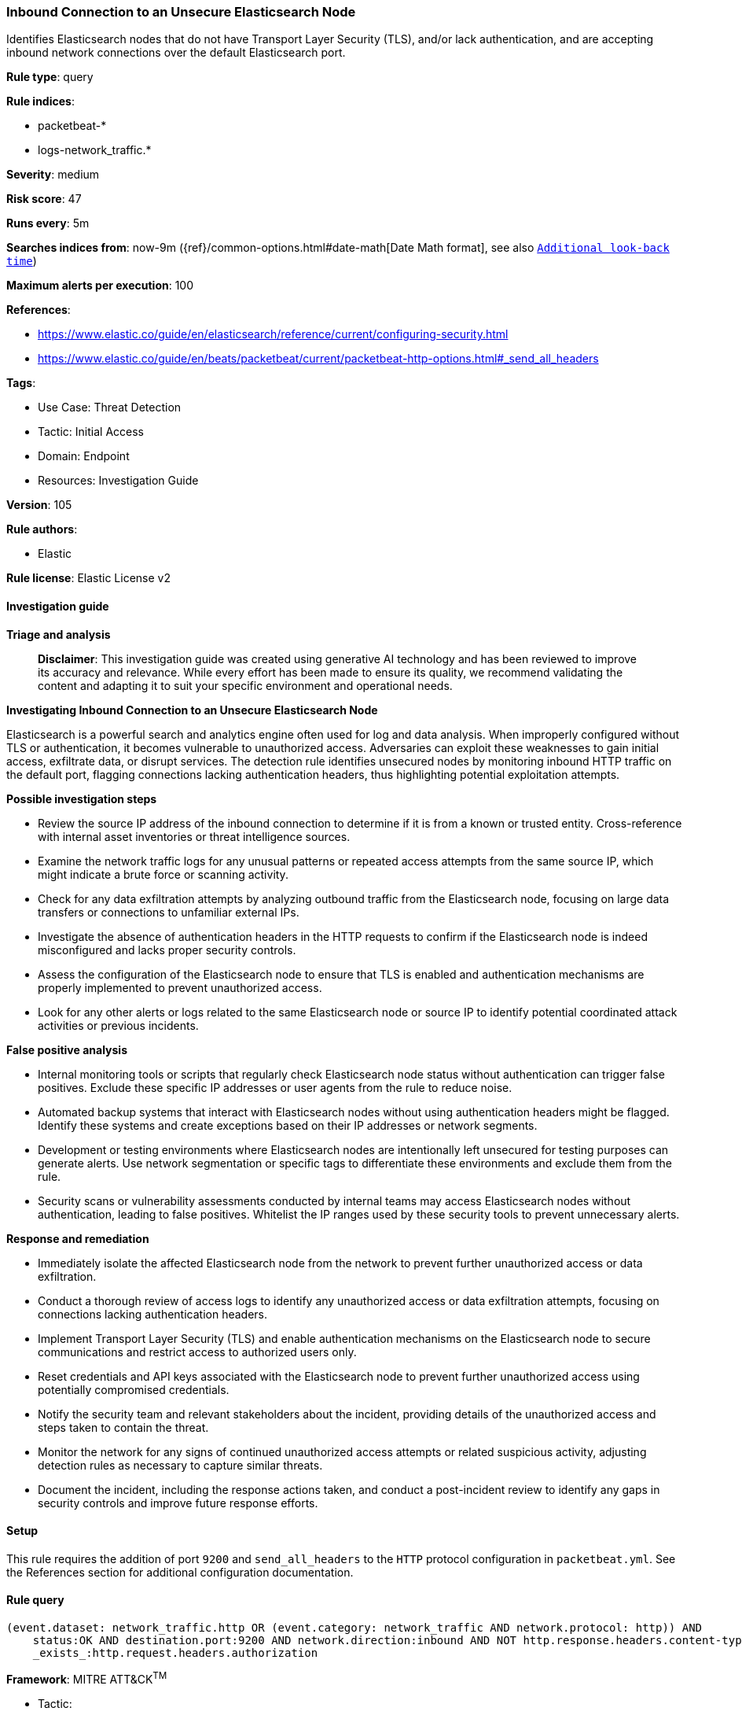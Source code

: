 [[inbound-connection-to-an-unsecure-elasticsearch-node]]
=== Inbound Connection to an Unsecure Elasticsearch Node

Identifies Elasticsearch nodes that do not have Transport Layer Security (TLS), and/or lack authentication, and are accepting inbound network connections over the default Elasticsearch port.

*Rule type*: query

*Rule indices*: 

* packetbeat-*
* logs-network_traffic.*

*Severity*: medium

*Risk score*: 47

*Runs every*: 5m

*Searches indices from*: now-9m ({ref}/common-options.html#date-math[Date Math format], see also <<rule-schedule, `Additional look-back time`>>)

*Maximum alerts per execution*: 100

*References*: 

* https://www.elastic.co/guide/en/elasticsearch/reference/current/configuring-security.html
* https://www.elastic.co/guide/en/beats/packetbeat/current/packetbeat-http-options.html#_send_all_headers

*Tags*: 

* Use Case: Threat Detection
* Tactic: Initial Access
* Domain: Endpoint
* Resources: Investigation Guide

*Version*: 105

*Rule authors*: 

* Elastic

*Rule license*: Elastic License v2


==== Investigation guide



*Triage and analysis*


> **Disclaimer**:
> This investigation guide was created using generative AI technology and has been reviewed to improve its accuracy and relevance. While every effort has been made to ensure its quality, we recommend validating the content and adapting it to suit your specific environment and operational needs.


*Investigating Inbound Connection to an Unsecure Elasticsearch Node*


Elasticsearch is a powerful search and analytics engine often used for log and data analysis. When improperly configured without TLS or authentication, it becomes vulnerable to unauthorized access. Adversaries can exploit these weaknesses to gain initial access, exfiltrate data, or disrupt services. The detection rule identifies unsecured nodes by monitoring inbound HTTP traffic on the default port, flagging connections lacking authentication headers, thus highlighting potential exploitation attempts.


*Possible investigation steps*


- Review the source IP address of the inbound connection to determine if it is from a known or trusted entity. Cross-reference with internal asset inventories or threat intelligence sources.
- Examine the network traffic logs for any unusual patterns or repeated access attempts from the same source IP, which might indicate a brute force or scanning activity.
- Check for any data exfiltration attempts by analyzing outbound traffic from the Elasticsearch node, focusing on large data transfers or connections to unfamiliar external IPs.
- Investigate the absence of authentication headers in the HTTP requests to confirm if the Elasticsearch node is indeed misconfigured and lacks proper security controls.
- Assess the configuration of the Elasticsearch node to ensure that TLS is enabled and authentication mechanisms are properly implemented to prevent unauthorized access.
- Look for any other alerts or logs related to the same Elasticsearch node or source IP to identify potential coordinated attack activities or previous incidents.


*False positive analysis*


- Internal monitoring tools or scripts that regularly check Elasticsearch node status without authentication can trigger false positives. Exclude these specific IP addresses or user agents from the rule to reduce noise.
- Automated backup systems that interact with Elasticsearch nodes without using authentication headers might be flagged. Identify these systems and create exceptions based on their IP addresses or network segments.
- Development or testing environments where Elasticsearch nodes are intentionally left unsecured for testing purposes can generate alerts. Use network segmentation or specific tags to differentiate these environments and exclude them from the rule.
- Security scans or vulnerability assessments conducted by internal teams may access Elasticsearch nodes without authentication, leading to false positives. Whitelist the IP ranges used by these security tools to prevent unnecessary alerts.


*Response and remediation*


- Immediately isolate the affected Elasticsearch node from the network to prevent further unauthorized access or data exfiltration.
- Conduct a thorough review of access logs to identify any unauthorized access or data exfiltration attempts, focusing on connections lacking authentication headers.
- Implement Transport Layer Security (TLS) and enable authentication mechanisms on the Elasticsearch node to secure communications and restrict access to authorized users only.
- Reset credentials and API keys associated with the Elasticsearch node to prevent further unauthorized access using potentially compromised credentials.
- Notify the security team and relevant stakeholders about the incident, providing details of the unauthorized access and steps taken to contain the threat.
- Monitor the network for any signs of continued unauthorized access attempts or related suspicious activity, adjusting detection rules as necessary to capture similar threats.
- Document the incident, including the response actions taken, and conduct a post-incident review to identify any gaps in security controls and improve future response efforts.

==== Setup


This rule requires the addition of port `9200` and `send_all_headers` to the `HTTP` protocol configuration in `packetbeat.yml`. See the References section for additional configuration documentation.

==== Rule query


[source, js]
----------------------------------
(event.dataset: network_traffic.http OR (event.category: network_traffic AND network.protocol: http)) AND
    status:OK AND destination.port:9200 AND network.direction:inbound AND NOT http.response.headers.content-type:"image/x-icon" AND NOT
    _exists_:http.request.headers.authorization

----------------------------------

*Framework*: MITRE ATT&CK^TM^

* Tactic:
** Name: Initial Access
** ID: TA0001
** Reference URL: https://attack.mitre.org/tactics/TA0001/
* Technique:
** Name: Exploit Public-Facing Application
** ID: T1190
** Reference URL: https://attack.mitre.org/techniques/T1190/
